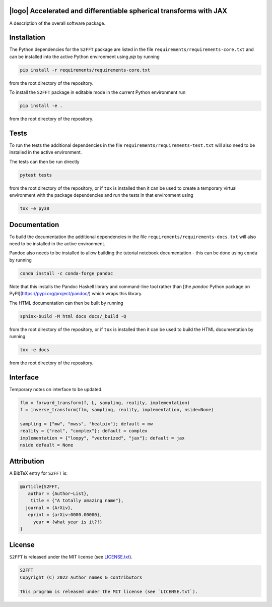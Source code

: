 .. image:: https://img.shields.io/badge/GitHub-S2FFT-blue.svg?style=flat
    :target: https://github.com/astro-informatics/s2fft
.. image:: https://github.com/astro-informatics/s2fft/actions/workflows/tests.yml/badge.svg?branch=main
    :target: https://github.com/astro-informatics/s2fft/actions/workflows/tests.yml
.. image:: https://readthedocs.org/projects/ansicolortags/badge/?version=latest
    :target: https://astro-informatics.github.io/s2fft
.. image:: https://codecov.io/gh/astro-informatics/s2fft/branch/main/graph/badge.svg?token=7QYAFAAWLE
    :target: https://codecov.io/gh/astro-informatics/s2fft
.. image:: https://img.shields.io/badge/License-MIT-yellow.svg
    :target: https://opensource.org/licenses/MIT
.. image:: http://img.shields.io/badge/arXiv-xxxx.xxxxx-orange.svg?style=flat
    :target: https://arxiv.org/abs/xxxx.xxxxx
.. image:: https://img.shields.io/badge/code%20style-black-000000.svg
    :target: https://github.com/psf/black

|logo| Accelerated and differentiable spherical transforms with JAX
=================================================================================================================

.. |logo| raw:: html

   <img src="./docs/assets/sax_logo.png" align="left" height="85" width="98">

A description of the overall software package.

Installation
============

The Python dependencies for the ``S2FFT`` package are listed in the file ``requirements/requirements-core.txt`` and can be installed 
into the active Python environment using `pip` by running

.. code-block:: bash 

    pip install -r requirements/requirements-core.txt
    
from the root directory of the repository.
    
To install the ``S2FFT`` package in editable mode in the current Python environment run

.. code-block:: bash
    
    pip install -e .
    
from the root directory of the repository.


Tests
=====

To run the tests the additional dependencies in the file ``requirements/requirements-test.txt`` will also need to be installed in the active environment.

The tests can then be run directly

.. code-block:: bash
    
    pytest tests
    
from the root directory of the repository, or if ``tox`` is installed then it can be used to create a temporary virtual environment with the package dependencies and run the tests in that environment using

.. code-block:: bash
    
    tox -e py38
    

Documentation
=============

To build the documentation the additional dependencies in the file ``requirements/requirements-docs.txt`` will also need to be installed in the active environment. 

Pandoc also needs to be installed to allow building the tutorial notebook documentation - this can be done using ``conda`` by running

.. code-block:: bash
    
    conda install -c conda-forge pandoc
    
Note that this installs the Pandoc Haskell library and command-line tool rather than [the `pandoc` Python package on PyPI](https://pypi.org/project/pandoc/) which wraps this library.

The HTML documentation can then be built by running

.. code-block:: bash
    
    sphinx-build -M html docs docs/_build -Q
    
from the root directory of the repository, or if ``tox`` is installed then it can be used to build the HTML documentation by running

.. code-block:: bash
    
    tox -e docs
    
from the root directory of the repository.


Interface
=========

Temporary notes on interface to be updated.

.. code-block:: python

    flm = forward_transform(f, L, sampling, reality, implementation)
    f = inverse_transform(flm, sampling, reality, implementation, nside=None)

    sampling = {"mw", "mwss", "healpix"}; default = mw
    reality = {"real", "complex"}; default = complex
    implementation = {"loopy", "vectorized", "jax"}; default = jax
    nside default = None


Attribution
===========
A BibTeX entry for ``S2FFT`` is:

.. code-block:: 

     @article{S2FFT, 
        author = {Author~List},
         title = {"A totally amazing name"},
       journal = {ArXiv},
        eprint = {arXiv:0000.00000},
          year = {what year is it?!}
     }

License
=======

``S2FFT`` is released under the MIT license (see 
`LICENSE.txt <https://github.com/astro-informatics/s2fft/blob/main/LICENCE.txt>`_).

.. code-block::

     S2FFT
     Copyright (C) 2022 Author names & contributors

     This program is released under the MIT license (see `LICENSE.txt`).
